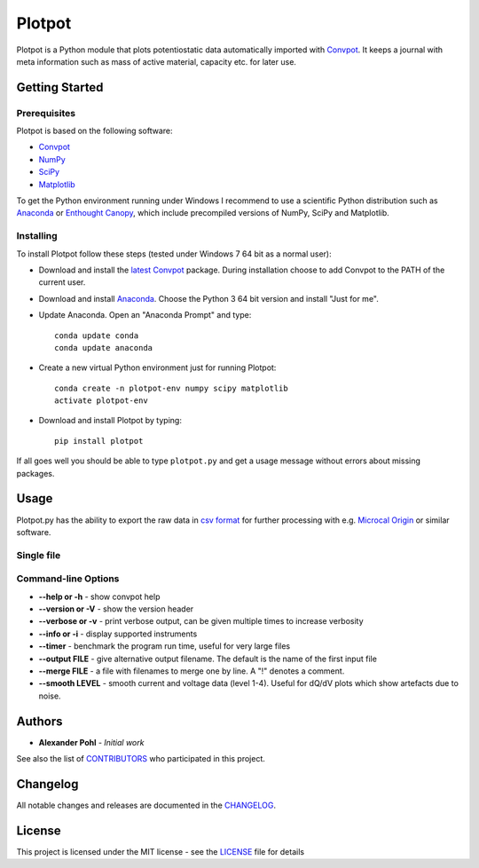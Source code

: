 Plotpot
=======

Plotpot is a Python module that plots potentiostatic data automatically
imported with `Convpot <https://github.com/ahpohl/convpot>`__. It keeps
a journal with meta information such as mass of active material,
capacity etc. for later use.

Getting Started
---------------

Prerequisites
~~~~~~~~~~~~~

Plotpot is based on the following software:

-  `Convpot <https://github.com/ahpohl/convpot>`__
-  `NumPy <http://www.numpy.org/>`__
-  `SciPy <https://scipy.org/>`__
-  `Matplotlib <https://matplotlib.org/>`__

To get the Python environment running under Windows I recommend to use a
scientific Python distribution such as
`Anaconda <https://www.continuum.io/downloads>`__ or `Enthought
Canopy <https://www.enthought.com/products/canopy/>`__, which include
precompiled versions of NumPy, SciPy and Matplotlib.

Installing
~~~~~~~~~~

To install Plotpot follow these steps (tested under Windows 7 64 bit as
a normal user):

-  Download and install the `latest
   Convpot <https://github.com/ahpohl/convpot/releases/latest>`__
   package. During installation choose to add Convpot to the PATH of the
   current user.
-  Download and install
   `Anaconda <https://www.continuum.io/downloads>`__. Choose the Python
   3 64 bit version and install "Just for me".
-  Update Anaconda. Open an "Anaconda Prompt" and type:

   ::

       conda update conda
       conda update anaconda

-  Create a new virtual Python environment just for running Plotpot:

   ::

       conda create -n plotpot-env numpy scipy matplotlib
       activate plotpot-env

-  Download and install Plotpot by typing:

   ::

       pip install plotpot

If all goes well you should be able to type ``plotpot.py`` and get a
usage message without errors about missing packages.

Usage
-----

Plotpot.py has the ability to export the raw data in `csv
format <https://en.wikipedia.org/wiki/Comma-separated_values>`__ for
further processing with e.g. `Microcal
Origin <http://www.originlab.com/>`__ or similar software.

Single file
~~~~~~~~~~~

Command-line Options
~~~~~~~~~~~~~~~~~~~~

-  **--help or -h** - show convpot help
-  **--version or -V** - show the version header
-  **--verbose or -v** - print verbose output, can be given multiple
   times to increase verbosity
-  **--info or -i** - display supported instruments
-  **--timer** - benchmark the program run time, useful for very large
   files
-  **--output FILE** - give alternative output filename. The default is
   the name of the first input file
-  **--merge FILE** - a file with filenames to merge one by line. A "!"
   denotes a comment.
-  **--smooth LEVEL** - smooth current and voltage data (level 1-4).
   Useful for dQ/dV plots which show artefacts due to noise.

Authors
-------

-  **Alexander Pohl** - *Initial work*

See also the list of
`CONTRIBUTORS <https://github.com/ahpohl/convpot/blob/master/CONTRIBUTORS.md>`__
who participated in this project.

Changelog
---------

All notable changes and releases are documented in the
`CHANGELOG <https://github.com/ahpohl/convpot/blob/master/CHANGELOG.md>`__.

License
-------

This project is licensed under the MIT license - see the
`LICENSE <LICENSE>`__ file for details